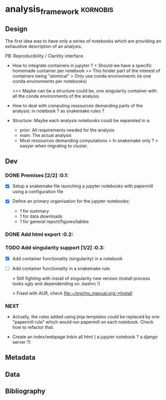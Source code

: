 * analysis_framework                                               :kornobis:
** Design

The first idea was to have only a series of notebooks which are providing an
exhaustive description of an analysis.

PB: Reproducibility / Claritity interface. 
- How to integrate containers in jupyter ?
  > Should we have a specific homemade container per notebook
  >> This hinder part of the interest of containers being "atomical"
  > Only use conda environments (ie one conda environments per notebooks)

  >>> Maybe can be a structure could be, one singularity container with all the
  conda environments of the analysis.

- How to deal with computing ressources demanding parts of the analysis: in
  notebook ? as snakemake rules ?

- Structure:
  Maybe each analysis notebooks could be separeted in a:
  - prior: All requirements needed for the analysis
  - main: The actual analysis
  - Most ressources demanding computations > In snakemake only ? > easyer when
    migrating to cluster.

** Dev
*** DONE Premises [2/2] :0.1:
   CLOSED: [2019-06-13 Thu 09:43] SCHEDULED: <2019-06-30 Sun>

    - [X] Setup a snakemake file launching a jupyter notebooks with papermill
      using a configuration file

    - [X] Define an primary organisation for the jupyter notebooks:
      - 1 for summary
      - 1 for data downloads
      - 1 for general report/figures/tables

*** DONE Add html export :0.2:
    CLOSED: [2019-06-13 Thu 11:23] SCHEDULED: <2019-06-13 Thu>

*** TODO Add singularity support [1/2] :0.3:
    SCHEDULED: <2019-07-31 Wed>

    - [X] Add container functionality (singularity) in a notebook
      
    - [ ] Add container functionality in a snakemake rule

      > Still fighting with install of singularity new version (install process
      looks ugly and dependending on .bashrc !)

      > Fixed with AUR, check [[file:~/org/my_manual.org::*Install]]

*** NEXT

- Actually, the rules added using jinja templates could be replaced by one
  "papermill rule" which would run papermill on each notebook. Check how to
  refactor that.

- Create an index/webpage linkin all html ( a jupyter notebook ? a django server ?)

** Metadata
** Data
** Bibliography
